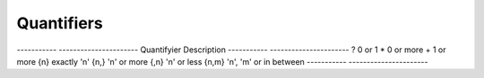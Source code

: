 Quantifiers
===========

-----------  ----------------------
Quantifyier  Description
-----------  ----------------------
?            0 or 1
*            0 or more
+            1 or more
{n}          exactly 'n'
{n,}         'n' or more
{,n}         'n' or less
{n,m}        'n', 'm' or in between
-----------  ----------------------
